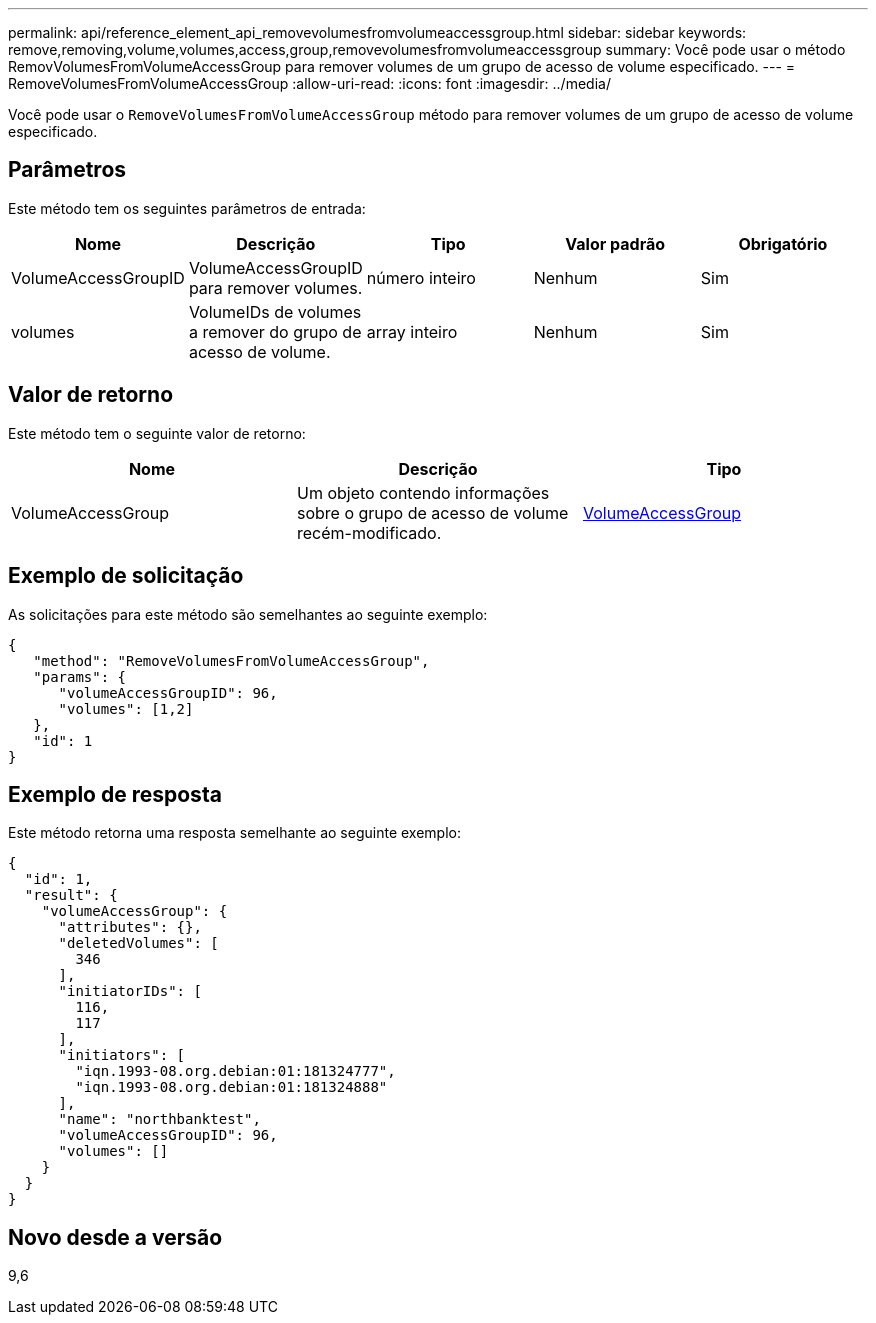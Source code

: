 ---
permalink: api/reference_element_api_removevolumesfromvolumeaccessgroup.html 
sidebar: sidebar 
keywords: remove,removing,volume,volumes,access,group,removevolumesfromvolumeaccessgroup 
summary: Você pode usar o método RemovVolumesFromVolumeAccessGroup para remover volumes de um grupo de acesso de volume especificado. 
---
= RemoveVolumesFromVolumeAccessGroup
:allow-uri-read: 
:icons: font
:imagesdir: ../media/


[role="lead"]
Você pode usar o `RemoveVolumesFromVolumeAccessGroup` método para remover volumes de um grupo de acesso de volume especificado.



== Parâmetros

Este método tem os seguintes parâmetros de entrada:

|===
| Nome | Descrição | Tipo | Valor padrão | Obrigatório 


 a| 
VolumeAccessGroupID
 a| 
VolumeAccessGroupID para remover volumes.
 a| 
número inteiro
 a| 
Nenhum
 a| 
Sim



 a| 
volumes
 a| 
VolumeIDs de volumes a remover do grupo de acesso de volume.
 a| 
array inteiro
 a| 
Nenhum
 a| 
Sim

|===


== Valor de retorno

Este método tem o seguinte valor de retorno:

|===
| Nome | Descrição | Tipo 


 a| 
VolumeAccessGroup
 a| 
Um objeto contendo informações sobre o grupo de acesso de volume recém-modificado.
 a| 
xref:reference_element_api_volumeaccessgroup.adoc[VolumeAccessGroup]

|===


== Exemplo de solicitação

As solicitações para este método são semelhantes ao seguinte exemplo:

[listing]
----
{
   "method": "RemoveVolumesFromVolumeAccessGroup",
   "params": {
      "volumeAccessGroupID": 96,
      "volumes": [1,2]
   },
   "id": 1
}
----


== Exemplo de resposta

Este método retorna uma resposta semelhante ao seguinte exemplo:

[listing]
----
{
  "id": 1,
  "result": {
    "volumeAccessGroup": {
      "attributes": {},
      "deletedVolumes": [
        346
      ],
      "initiatorIDs": [
        116,
        117
      ],
      "initiators": [
        "iqn.1993-08.org.debian:01:181324777",
        "iqn.1993-08.org.debian:01:181324888"
      ],
      "name": "northbanktest",
      "volumeAccessGroupID": 96,
      "volumes": []
    }
  }
}
----


== Novo desde a versão

9,6
